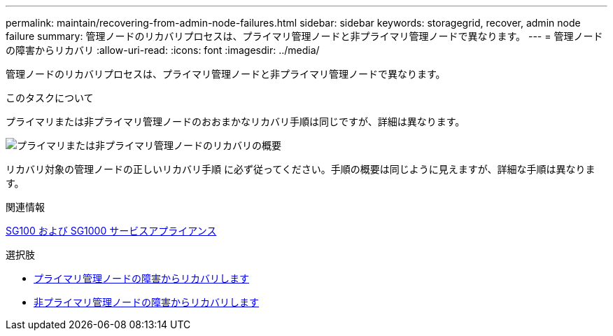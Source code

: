 ---
permalink: maintain/recovering-from-admin-node-failures.html 
sidebar: sidebar 
keywords: storagegrid, recover, admin node failure 
summary: 管理ノードのリカバリプロセスは、プライマリ管理ノードと非プライマリ管理ノードで異なります。 
---
= 管理ノードの障害からリカバリ
:allow-uri-read: 
:icons: font
:imagesdir: ../media/


[role="lead"]
管理ノードのリカバリプロセスは、プライマリ管理ノードと非プライマリ管理ノードで異なります。

.このタスクについて
プライマリまたは非プライマリ管理ノードのおおまかなリカバリ手順は同じですが、詳細は異なります。

image::../media/overview_admin_node_recovery.png[プライマリまたは非プライマリ管理ノードのリカバリの概要]

リカバリ対象の管理ノードの正しいリカバリ手順 に必ず従ってください。手順の概要は同じように見えますが、詳細な手順は異なります。

.関連情報
xref:../sg100-1000/index.adoc[SG100 および SG1000 サービスアプライアンス]

.選択肢
* xref:recovering-from-primary-admin-node-failures.adoc[プライマリ管理ノードの障害からリカバリします]
* xref:recovering-from-non-primary-admin-node-failures.adoc[非プライマリ管理ノードの障害からリカバリします]

